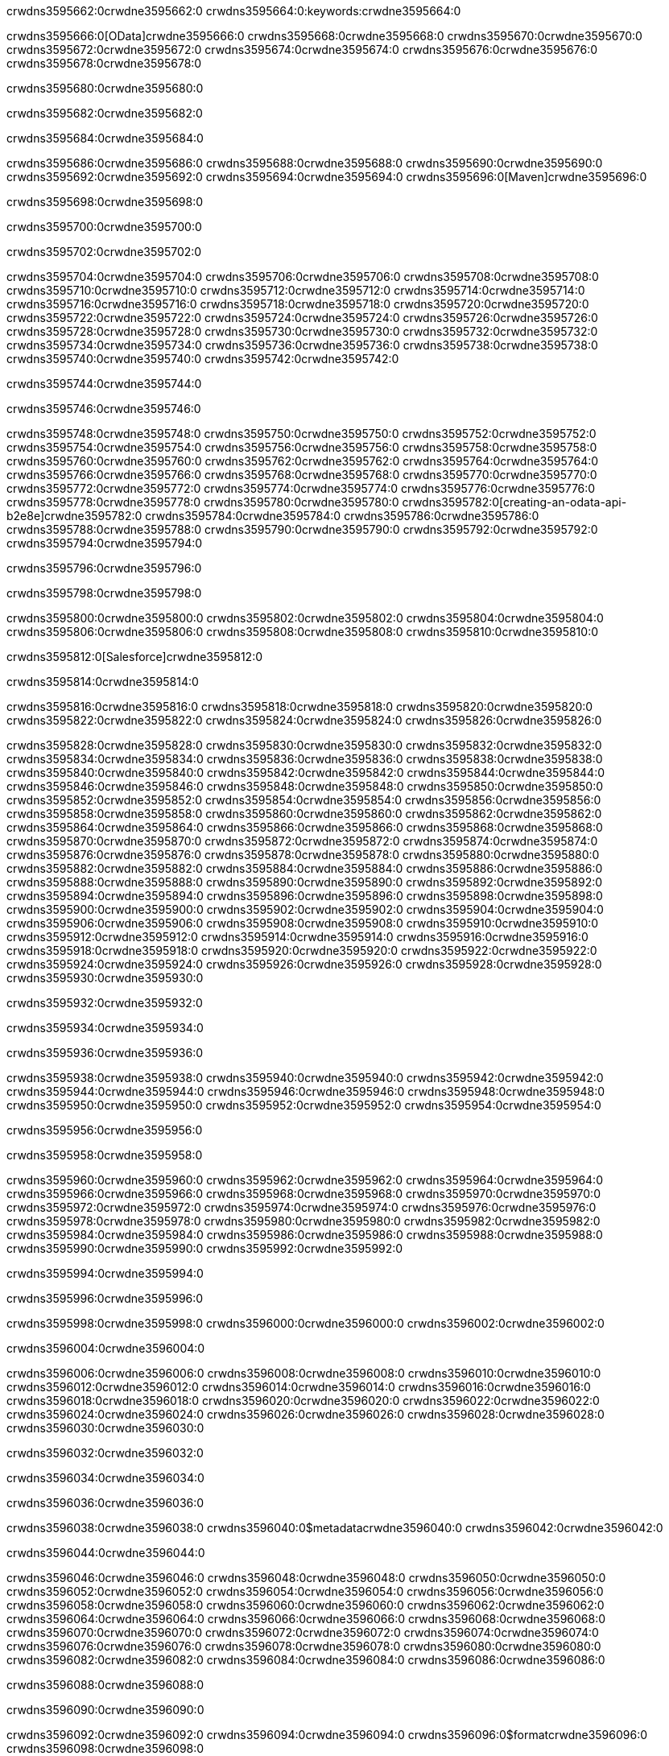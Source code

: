 crwdns3595662:0crwdne3595662:0
crwdns3595664:0:keywords:crwdne3595664:0

crwdns3595666:0[OData]crwdne3595666:0 crwdns3595668:0crwdne3595668:0 crwdns3595670:0crwdne3595670:0 crwdns3595672:0crwdne3595672:0 crwdns3595674:0crwdne3595674:0 crwdns3595676:0crwdne3595676:0 crwdns3595678:0crwdne3595678:0

crwdns3595680:0crwdne3595680:0

crwdns3595682:0crwdne3595682:0

crwdns3595684:0crwdne3595684:0

crwdns3595686:0crwdne3595686:0
crwdns3595688:0crwdne3595688:0
crwdns3595690:0crwdne3595690:0
crwdns3595692:0crwdne3595692:0
crwdns3595694:0crwdne3595694:0
crwdns3595696:0[Maven]crwdne3595696:0

crwdns3595698:0crwdne3595698:0

crwdns3595700:0crwdne3595700:0


crwdns3595702:0crwdne3595702:0

crwdns3595704:0crwdne3595704:0 crwdns3595706:0crwdne3595706:0
crwdns3595708:0crwdne3595708:0 crwdns3595710:0crwdne3595710:0
crwdns3595712:0crwdne3595712:0
crwdns3595714:0crwdne3595714:0
crwdns3595716:0crwdne3595716:0
crwdns3595718:0crwdne3595718:0 crwdns3595720:0crwdne3595720:0
crwdns3595722:0crwdne3595722:0 crwdns3595724:0crwdne3595724:0
crwdns3595726:0crwdne3595726:0 
crwdns3595728:0crwdne3595728:0
crwdns3595730:0crwdne3595730:0
crwdns3595732:0crwdne3595732:0 crwdns3595734:0crwdne3595734:0
crwdns3595736:0crwdne3595736:0 crwdns3595738:0crwdne3595738:0
crwdns3595740:0crwdne3595740:0 crwdns3595742:0crwdne3595742:0

crwdns3595744:0crwdne3595744:0

crwdns3595746:0crwdne3595746:0

crwdns3595748:0crwdne3595748:0 crwdns3595750:0crwdne3595750:0
crwdns3595752:0crwdne3595752:0
crwdns3595754:0crwdne3595754:0
crwdns3595756:0crwdne3595756:0
crwdns3595758:0crwdne3595758:0 crwdns3595760:0crwdne3595760:0
crwdns3595762:0crwdne3595762:0
crwdns3595764:0crwdne3595764:0
crwdns3595766:0crwdne3595766:0 crwdns3595768:0crwdne3595768:0
crwdns3595770:0crwdne3595770:0 crwdns3595772:0crwdne3595772:0
crwdns3595774:0crwdne3595774:0
crwdns3595776:0crwdne3595776:0 crwdns3595778:0crwdne3595778:0
crwdns3595780:0crwdne3595780:0
crwdns3595782:0[creating-an-odata-api-b2e8e]crwdne3595782:0
crwdns3595784:0crwdne3595784:0
crwdns3595786:0crwdne3595786:0 crwdns3595788:0crwdne3595788:0
crwdns3595790:0crwdne3595790:0
crwdns3595792:0crwdne3595792:0 crwdns3595794:0crwdne3595794:0

crwdns3595796:0crwdne3595796:0

crwdns3595798:0crwdne3595798:0

crwdns3595800:0crwdne3595800:0
crwdns3595802:0crwdne3595802:0
crwdns3595804:0crwdne3595804:0
crwdns3595806:0crwdne3595806:0
crwdns3595808:0crwdne3595808:0
crwdns3595810:0crwdne3595810:0

crwdns3595812:0[Salesforce]crwdne3595812:0

crwdns3595814:0crwdne3595814:0

crwdns3595816:0crwdne3595816:0 crwdns3595818:0crwdne3595818:0 crwdns3595820:0crwdne3595820:0 crwdns3595822:0crwdne3595822:0 crwdns3595824:0crwdne3595824:0 crwdns3595826:0crwdne3595826:0

crwdns3595828:0crwdne3595828:0 crwdns3595830:0crwdne3595830:0 crwdns3595832:0crwdne3595832:0
crwdns3595834:0crwdne3595834:0
crwdns3595836:0crwdne3595836:0
crwdns3595838:0crwdne3595838:0
crwdns3595840:0crwdne3595840:0 crwdns3595842:0crwdne3595842:0 crwdns3595844:0crwdne3595844:0
crwdns3595846:0crwdne3595846:0 crwdns3595848:0crwdne3595848:0
crwdns3595850:0crwdne3595850:0
crwdns3595852:0crwdne3595852:0
crwdns3595854:0crwdne3595854:0
crwdns3595856:0crwdne3595856:0 crwdns3595858:0crwdne3595858:0
crwdns3595860:0crwdne3595860:0
crwdns3595862:0crwdne3595862:0
crwdns3595864:0crwdne3595864:0
crwdns3595866:0crwdne3595866:0 crwdns3595868:0crwdne3595868:0 crwdns3595870:0crwdne3595870:0
crwdns3595872:0crwdne3595872:0
crwdns3595874:0crwdne3595874:0
crwdns3595876:0crwdne3595876:0
crwdns3595878:0crwdne3595878:0 crwdns3595880:0crwdne3595880:0
crwdns3595882:0crwdne3595882:0 crwdns3595884:0crwdne3595884:0
crwdns3595886:0crwdne3595886:0
crwdns3595888:0crwdne3595888:0
crwdns3595890:0crwdne3595890:0
crwdns3595892:0crwdne3595892:0 crwdns3595894:0crwdne3595894:0 crwdns3595896:0crwdne3595896:0
crwdns3595898:0crwdne3595898:0
crwdns3595900:0crwdne3595900:0 crwdns3595902:0crwdne3595902:0
crwdns3595904:0crwdne3595904:0
crwdns3595906:0crwdne3595906:0 crwdns3595908:0crwdne3595908:0
crwdns3595910:0crwdne3595910:0
crwdns3595912:0crwdne3595912:0
crwdns3595914:0crwdne3595914:0
crwdns3595916:0crwdne3595916:0
crwdns3595918:0crwdne3595918:0
crwdns3595920:0crwdne3595920:0
crwdns3595922:0crwdne3595922:0
crwdns3595924:0crwdne3595924:0
crwdns3595926:0crwdne3595926:0
crwdns3595928:0crwdne3595928:0 crwdns3595930:0crwdne3595930:0

crwdns3595932:0crwdne3595932:0

crwdns3595934:0crwdne3595934:0

crwdns3595936:0crwdne3595936:0

crwdns3595938:0crwdne3595938:0 crwdns3595940:0crwdne3595940:0
crwdns3595942:0crwdne3595942:0 crwdns3595944:0crwdne3595944:0
crwdns3595946:0crwdne3595946:0
crwdns3595948:0crwdne3595948:0
crwdns3595950:0crwdne3595950:0
crwdns3595952:0crwdne3595952:0
crwdns3595954:0crwdne3595954:0

crwdns3595956:0crwdne3595956:0

crwdns3595958:0crwdne3595958:0


crwdns3595960:0crwdne3595960:0
crwdns3595962:0crwdne3595962:0
crwdns3595964:0crwdne3595964:0
  crwdns3595966:0crwdne3595966:0
    crwdns3595968:0crwdne3595968:0
      crwdns3595970:0crwdne3595970:0
      crwdns3595972:0crwdne3595972:0
      crwdns3595974:0crwdne3595974:0
      crwdns3595976:0crwdne3595976:0
    crwdns3595978:0crwdne3595978:0
    crwdns3595980:0crwdne3595980:0
      crwdns3595982:0crwdne3595982:0
      crwdns3595984:0crwdne3595984:0
      crwdns3595986:0crwdne3595986:0
      crwdns3595988:0crwdne3595988:0
    crwdns3595990:0crwdne3595990:0
crwdns3595992:0crwdne3595992:0

crwdns3595994:0crwdne3595994:0

crwdns3595996:0crwdne3595996:0

crwdns3595998:0crwdne3595998:0
crwdns3596000:0crwdne3596000:0
crwdns3596002:0crwdne3596002:0

crwdns3596004:0crwdne3596004:0

crwdns3596006:0crwdne3596006:0
crwdns3596008:0crwdne3596008:0
  crwdns3596010:0crwdne3596010:0
    crwdns3596012:0crwdne3596012:0
    crwdns3596014:0crwdne3596014:0
      crwdns3596016:0crwdne3596016:0
    crwdns3596018:0crwdne3596018:0
    crwdns3596020:0crwdne3596020:0
      crwdns3596022:0crwdne3596022:0
    crwdns3596024:0crwdne3596024:0
  crwdns3596026:0crwdne3596026:0
crwdns3596028:0crwdne3596028:0
crwdns3596030:0crwdne3596030:0

crwdns3596032:0crwdne3596032:0

crwdns3596034:0crwdne3596034:0

crwdns3596036:0crwdne3596036:0

crwdns3596038:0crwdne3596038:0
crwdns3596040:0$metadatacrwdne3596040:0
crwdns3596042:0crwdne3596042:0

crwdns3596044:0crwdne3596044:0

crwdns3596046:0crwdne3596046:0
crwdns3596048:0crwdne3596048:0
crwdns3596050:0crwdne3596050:0
crwdns3596052:0crwdne3596052:0
crwdns3596054:0crwdne3596054:0
crwdns3596056:0crwdne3596056:0
crwdns3596058:0crwdne3596058:0
crwdns3596060:0crwdne3596060:0
crwdns3596062:0crwdne3596062:0
crwdns3596064:0crwdne3596064:0
crwdns3596066:0crwdne3596066:0
crwdns3596068:0crwdne3596068:0
crwdns3596070:0crwdne3596070:0
crwdns3596072:0crwdne3596072:0
crwdns3596074:0crwdne3596074:0
crwdns3596076:0crwdne3596076:0
crwdns3596078:0crwdne3596078:0
crwdns3596080:0crwdne3596080:0
crwdns3596082:0crwdne3596082:0
crwdns3596084:0crwdne3596084:0
crwdns3596086:0crwdne3596086:0

crwdns3596088:0crwdne3596088:0

crwdns3596090:0crwdne3596090:0

crwdns3596092:0crwdne3596092:0
crwdns3596094:0crwdne3596094:0
crwdns3596096:0$formatcrwdne3596096:0
crwdns3596098:0crwdne3596098:0

crwdns3596100:0crwdne3596100:0

crwdns3596102:0crwdne3596102:0
crwdns3596104:0$formatcrwdnd3596104:0$topcrwdnd3596104:0$skipcrwdne3596104:0
crwdns3596106:0crwdne3596106:0

crwdns3596108:0crwdne3596108:0

crwdns3596110:0crwdne3596110:0
crwdns3596112:0crwdne3596112:0
crwdns3596114:0crwdne3596114:0
crwdns3596116:0crwdne3596116:0
crwdns3596118:0crwdne3596118:0
crwdns3596120:0crwdne3596120:0
crwdns3596122:0crwdne3596122:0
crwdns3596124:0crwdne3596124:0
crwdns3596126:0crwdne3596126:0
crwdns3596128:0crwdne3596128:0
crwdns3596130:0crwdne3596130:0
crwdns3596132:0crwdne3596132:0
crwdns3596134:0crwdne3596134:0

crwdns3596136:0crwdne3596136:0

crwdns3596138:0crwdne3596138:0